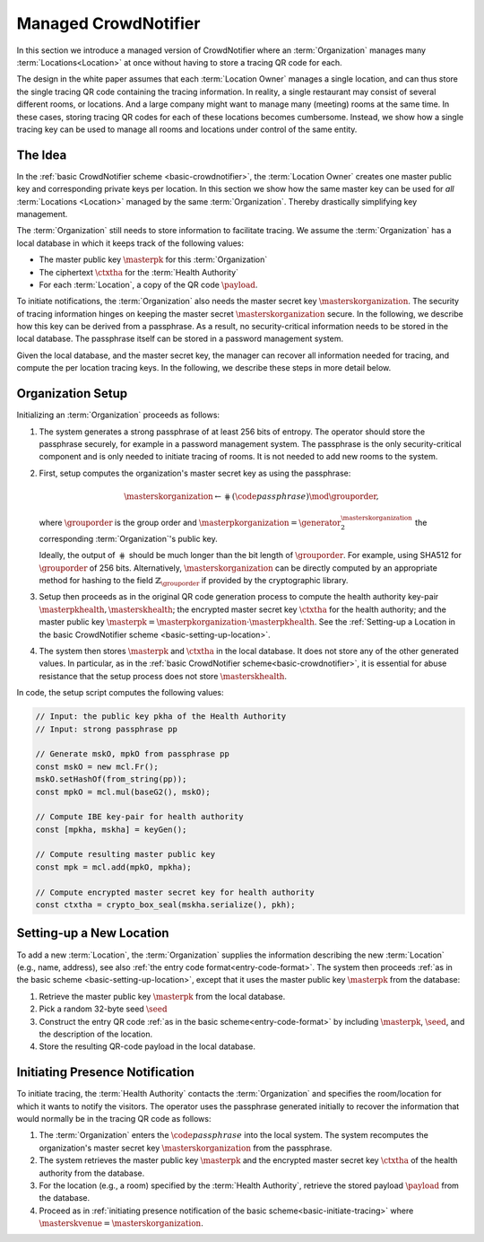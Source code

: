 .. _managed-crowdnotifier:

*********************
Managed CrowdNotifier
*********************

In this section we introduce a managed version of CrowdNotifier where an :term:`Organization` manages many :term:`Locations<Location>` at once without having to store a tracing QR code for each.

The design in the white paper assumes that each :term:`Location Owner` manages a single location, and can thus store the single tracing QR code containing the tracing information. In reality, a single restaurant may consist of several different rooms, or locations. And a large company might want to manage many (meeting) rooms at the same time. In these cases, storing tracing QR codes for each of these locations becomes cumbersome. Instead, we show how a single tracing key can be used to manage all rooms and locations under control of the same entity.

The Idea
========
In the :ref:`basic CrowdNotifier scheme <basic-crowdnotifier>`, the :term:`Location Owner` creates one master public key and corresponding private keys per location. In this section we show how the same master key can be used for *all* :term:`Locations <Location>` managed by the same :term:`Organization`. Thereby drastically simplifying key management.

The :term:`Organization` still needs to store information to facilitate tracing. We assume the :term:`Organization` has a local database in which it keeps track of the following values:

* The master public key :math:`\masterpk` for this :term:`Organization`
* The ciphertext :math:`\ctxtha` for the :term:`Health Authority`
* For each :term:`Location`, a copy of the QR code :math:`\payload`.

To initiate notifications, the :term:`Organization` also needs the master secret key :math:`\masterskorganization`. The security of tracing information hinges on keeping the master secret :math:`\masterskorganization` secure. In the following, we describe how this key can be derived from a passphrase. As a result, no security-critical information needs to be stored in the local database. The passphrase itself can be stored in a password management system.

Given the local database, and the master secret key, the manager can recover all information needed for tracing, and compute the per location tracing keys. In the following, we describe these steps in more detail below.

Organization Setup
==================

Initializing an :term:`Organization` proceeds as follows:

1. The system generates a strong passphrase of at least 256 bits of entropy. The
   operator should store the passphrase securely, for example in a password
   management system. The passphrase is the only security-critical component and
   is only needed to initiate tracing of rooms. It is not needed to add new
   rooms to the system.

2. First, setup computes the organization's master secret key as using the passphrase:

   .. math::

      \masterskorganization \gets \hash(\code{passphrase}) \mod \grouporder,

   where :math:`\grouporder` is the group order and :math:`\masterpkorganization =
   \generator_2^{\masterskorganization}` the corresponding :term:`Organization`'s
   public key.

   Ideally, the output of :math:`\hash` should be much longer than the bit length
   of :math:`\grouporder`. For example, using SHA512 for :math:`\grouporder` of 256 bits.
   Alternatively, :math:`\masterskorganization` can be directly computed by an appropriate
   method for hashing to the field :math:`\mathbb{Z}_{\grouporder}` if provided by the
   cryptographic library.

3. Setup then proceeds as in the original QR code generation process to compute
   the health authority key-pair :math:`\masterpkhealth, \masterskhealth`; the
   encrypted master secret key :math:`\ctxtha` for the health authority; and the
   master public key :math:`\masterpk = \masterpkorganization \cdot
   \masterpkhealth`. See the :ref:`Setting-up a Location in the basic
   CrowdNotifier scheme <basic-setting-up-location>`.

4. The system then stores :math:`\masterpk` and :math:`\ctxtha` in the local
   database. It does not store any of the other generated values.
   In particular, as in the :ref:`basic CrowdNotifier scheme<basic-crowdnotifier>`,
   it is essential for abuse resistance that the setup process does not store :math:`\masterskhealth`.


In code, the setup script computes the following values:

.. code-block:: javascript

   // Input: the public key pkha of the Health Authority
   // Input: strong passphrase pp

   // Generate mskO, mpkO from passphrase pp
   const mskO = new mcl.Fr();
   mskO.setHashOf(from_string(pp));
   const mpkO = mcl.mul(baseG2(), mskO);

   // Compute IBE key-pair for health authority
   const [mpkha, mskha] = keyGen();

   // Compute resulting master public key
   const mpk = mcl.add(mpkO, mpkha);

   // Compute encrypted master secret key for health authority
   const ctxtha = crypto_box_seal(mskha.serialize(), pkh);


Setting-up a New Location
=========================

To add a new :term:`Location`, the :term:`Organization` supplies the information describing the new :term:`Location` (e.g., name, address), see also :ref:`the entry code format<entry-code-format>`. The system then proceeds :ref:`as in the basic scheme <basic-setting-up-location>`, except that it uses the master public key :math:`\masterpk` from the database:

1. Retrieve the master public key :math:`\masterpk` from the local database.
2. Pick a random 32-byte seed :math:`\seed`
3. Construct the entry QR code :ref:`as in the basic scheme<entry-code-format>` by including :math:`\masterpk`, :math:`\seed`, and the description of the location.
4. Store the resulting QR-code payload in the local database.



Initiating Presence Notification
================================

To initiate tracing, the :term:`Health Authority` contacts the :term:`Organization` and specifies the room/location for which it wants to notify the visitors. The operator uses the passphrase generated initially to recover the information that would normally be in the tracing QR code as follows:

1. The :term:`Organization` enters the :math:`\code{passphrase}` into the local system. The system recomputes the organization's master secret key :math:`\masterskorganization` from the passphrase.

2. The system retrieves the master public key :math:`\masterpk` and the encrypted master secret key :math:`\ctxtha` of the health authority from the database.

3. For the location (e.g., a room) specified by the :term:`Health Authority`, retrieve the stored payload :math:`\payload` from the database.

4. Proceed as in :ref:`initiating presence notification of the basic scheme<basic-initiate-tracing>` where :math:`\masterskvenue = \masterskorganization`.
